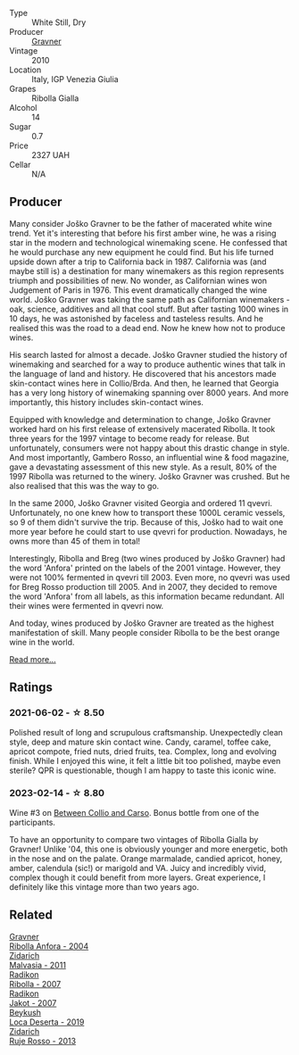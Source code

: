 #+attr_html: :class wine-main-image
[[file:/images/2d/320bfb-05fb-4c2c-9ce8-81b52e6eff76/2021-05-26-09-53-35-8AE25052-C7F8-4558-9583-0D322C4A8332-1-105-c@512.webp]]

- Type :: White Still, Dry
- Producer :: [[barberry:/producers/bd1ae49f-3ec6-4701-b633-832d29f929f8][Gravner]]
- Vintage :: 2010
- Location :: Italy, IGP Venezia Giulia
- Grapes :: Ribolla Gialla
- Alcohol :: 14
- Sugar :: 0.7
- Price :: 2327 UAH
- Cellar :: N/A

** Producer

Many consider Joško Gravner to be the father of macerated white wine trend. Yet it's interesting that before his first amber wine, he was a rising star in the modern and technological winemaking scene. He confessed that he would purchase any new equipment he could find. But his life turned upside down after a trip to California back in 1987. California was (and maybe still is) a destination for many winemakers as this region represents triumph and possibilities of new. No wonder, as Californian wines won Judgement of Paris in 1976. This event dramatically changed the wine world. Joško Gravner was taking the same path as Californian winemakers - oak, science, additives and all that cool stuff. But after tasting 1000 wines in 10 days, he was astonished by faceless and tasteless results. And he realised this was the road to a dead end. Now he knew how not to produce wines.

His search lasted for almost a decade. Joško Gravner studied the history of winemaking and searched for a way to produce authentic wines that talk in the language of land and history. He discovered that his ancestors made skin-contact wines here in Collio/Brda. And then, he learned that Georgia has a very long history of winemaking spanning over 8000 years. And more importantly, this history includes skin-contact wines.

Equipped with knowledge and determination to change, Joško Gravner worked hard on his first release of extensively macerated Ribolla. It took three years for the 1997 vintage to become ready for release. But unfortunately, consumers were not happy about this drastic change in style. And most importantly, Gambero Rosso, an influential wine & food magazine, gave a devastating assessment of this new style. As a result, 80% of the 1997 Ribolla was returned to the winery. Joško Gravner was crushed. But he also realised that this was the way to go.

In the same 2000, Joško Gravner visited Georgia and ordered 11 qvevri. Unfortunately, no one knew how to transport these 1000L ceramic vessels, so 9 of them didn't survive the trip. Because of this, Joško had to wait one more year before he could start to use qvevri for production. Nowadays, he owns more than 45 of them in total!

Interestingly, Ribolla and Breg (two wines produced by Joško Gravner) had the word 'Anfora' printed on the labels of the 2001 vintage. However, they were not 100% fermented in qvevri till 2003. Even more, no qvevri was used for Breg Rosso production till 2005. And in 2007, they decided to remove the word 'Anfora' from all labels, as this information became redundant. All their wines were fermented in qvevri now.

And today, wines produced by Joško Gravner are treated as the highest manifestation of skill. Many people consider Ribolla to be the best orange wine in the world.

[[barberry:/producers/bd1ae49f-3ec6-4701-b633-832d29f929f8][Read more...]]

** Ratings

*** 2021-06-02 - ☆ 8.50

Polished result of long and scrupulous craftsmanship. Unexpectedly
clean style, deep and mature skin contact wine. Candy, caramel, toffee
cake, apricot compote, fried nuts, dried fruits, tea. Complex, long
and evolving finish. While I enjoyed this wine, it felt a little bit
too polished, maybe even sterile? QPR is questionable, though I am
happy to taste this iconic wine.

*** 2023-02-14 - ☆ 8.80

Wine #3 on [[barberry:/posts/2023-02-14-between-collio-and-carso][Between Collio and Carso]]. Bonus bottle from one of the participants.

To have an opportunity to compare two vintages of Ribolla Gialla by Gravner! Unlike '04, this one is obviously younger and more energetic, both in the nose and on the palate. Orange marmalade, candied apricot, honey, amber, calendula (sic!) or marigold and VA. Juicy and incredibly vivid, complex though it could benefit from more layers. Great experience, I definitely like this vintage more than two years ago.

** Related

#+begin_export html
<div class="flex-container">
  <a class="flex-item flex-item-left" href="/wines/8d575670-c594-4f55-b330-6ed0a1e63d3d.html">
    <img class="flex-bottle" src="/images/8d/575670-c594-4f55-b330-6ed0a1e63d3d/2023-02-08-07-18-21-IMG-4811@512.webp"></img>
    <section class="h">Gravner</section>
    <section class="h text-bolder">Ribolla Anfora - 2004</section>
  </a>

  <a class="flex-item flex-item-right" href="/wines/1e6aec1c-90f1-4cc6-8cb7-f174abd34fdc.html">
    <img class="flex-bottle" src="/images/1e/6aec1c-90f1-4cc6-8cb7-f174abd34fdc/2023-02-08-07-13-47-IMG-4807@512.webp"></img>
    <section class="h">Zidarich</section>
    <section class="h text-bolder">Malvasia - 2011</section>
  </a>

  <a class="flex-item flex-item-left" href="/wines/73ea334f-8f6a-4fec-ad1c-505874003834.html">
    <img class="flex-bottle" src="/images/73/ea334f-8f6a-4fec-ad1c-505874003834/2023-02-08-07-19-17-IMG-4815@512.webp"></img>
    <section class="h">Radikon</section>
    <section class="h text-bolder">Ribolla - 2007</section>
  </a>

  <a class="flex-item flex-item-right" href="/wines/86bad245-61a4-41e5-ad57-05b9f7e568f2.html">
    <img class="flex-bottle" src="/images/86/bad245-61a4-41e5-ad57-05b9f7e568f2/2023-02-08-07-20-19-IMG-4818@512.webp"></img>
    <section class="h">Radikon</section>
    <section class="h text-bolder">Jakot - 2007</section>
  </a>

  <a class="flex-item flex-item-left" href="/wines/b098e753-dc4a-4d0e-957f-3affd5968e9a.html">
    <img class="flex-bottle" src="/images/b0/98e753-dc4a-4d0e-957f-3affd5968e9a/2023-02-14-12-21-22-IMG-4946@512.webp"></img>
    <section class="h">Beykush</section>
    <section class="h text-bolder">Loca Deserta - 2019</section>
  </a>

  <a class="flex-item flex-item-right" href="/wines/c641c3ee-8721-4752-abe8-692e1e2e91b3.html">
    <img class="flex-bottle" src="/images/c6/41c3ee-8721-4752-abe8-692e1e2e91b3/2023-01-24-07-02-19-IMG-4541@512.webp"></img>
    <section class="h">Zidarich</section>
    <section class="h text-bolder">Ruje Rosso - 2013</section>
  </a>

</div>
#+end_export
